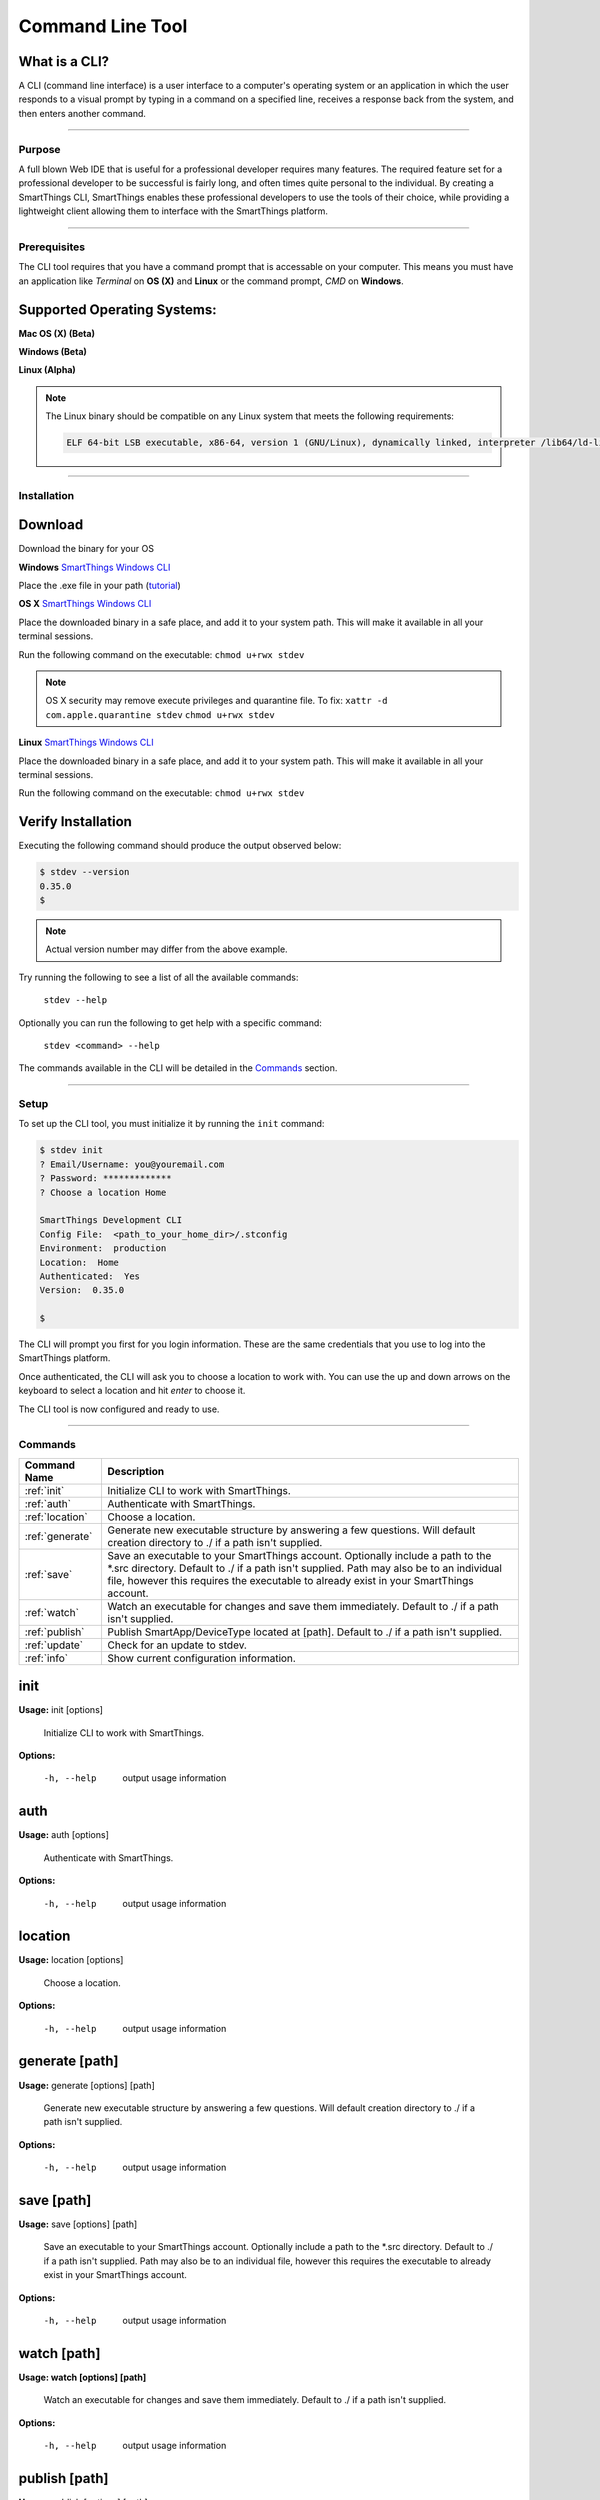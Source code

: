 =================
Command Line Tool
=================

What is a CLI?
^^^^^^^^^^^^^^
A CLI (command line interface) is a user interface to a computer's operating
system or an application in which the user responds to a visual prompt by typing
in a command on a specified line, receives a response back from the system, and
then enters another command.

----

Purpose
-------

A full blown Web IDE that is useful for a professional developer requires many
features. The required feature set for a professional developer to be
successful is fairly long, and often times quite personal to the individual. By
creating a SmartThings CLI, SmartThings enables these professional developers to use the
tools of their choice, while providing a lightweight client allowing them to
interface with the SmartThings platform.

----

Prerequisites
-------------

The CLI tool requires that you have a command prompt that is accessable on your
computer. This means you must have an application like *Terminal* on **OS (X)**
and **Linux** or the command prompt, *CMD* on **Windows**.

Supported Operating Systems:
^^^^^^^^^^^^^^^^^^^^^^^^^^^^
**Mac OS (X) (Beta)**

**Windows (Beta)**

**Linux (Alpha)**

.. note::

    The Linux binary should be compatible on any Linux system that meets the following requirements:

    .. code-block:: shell

        ELF 64-bit LSB executable, x86-64, version 1 (GNU/Linux), dynamically linked, interpreter /lib64/ld-linux-x86-64.so.2, for GNU/Linux 2.6.24, BuildID[sha1]=2e39e3a5fe149d5ee73ec883d09ccd219252a2a5, not stripped

----

Installation
------------

Download
^^^^^^^^

Download the binary for your OS

**Windows**
`SmartThings Windows CLI <https://cdn-cli.smartthings.com/releases/latest/windows/stdev.exe>`_

Place the .exe file in your path (`tutorial <http://www.howtogeek.com/118594/how-to-edit-your-system-path-for-easy-command-line-access/>`_)

**OS X**
`SmartThings Windows CLI <https://cdn-cli.smartthings.com/releases/latest/osx/stdev>`_

Place the downloaded binary in a safe place, and add it to your system path. This
will make it available in all your terminal sessions.

Run the following command on the executable:
``chmod u+rwx stdev``

.. note::

    OS X security may remove execute privileges and quarantine file.  To fix:
    ``xattr -d com.apple.quarantine stdev``
    ``chmod u+rwx stdev``

**Linux**
`SmartThings Windows CLI <https://cdn-cli.smartthings.com/releases/latest/linux/stdev>`_

Place the downloaded binary in a safe place, and add it to your system path. This
will make it available in all your terminal sessions.

Run the following command on the executable:
``chmod u+rwx stdev``

Verify Installation
^^^^^^^^^^^^^^^^^^^

Executing the following command should produce the output observed below:

.. code-block:: shell

    $ stdev --version
    0.35.0
    $

.. note::

    Actual version number may differ from the above example.

Try running the following to see a list of all the available commands:

    ``stdev --help``

Optionally you can run the following to get help with a specific command:

    ``stdev <command> --help``

The commands available in the CLI will be detailed in the `Commands`_ section.

----

Setup
-----

To set up the CLI tool, you must initialize it by running the ``init`` command:

.. code-block:: shell

    $ stdev init
    ? Email/Username: you@youremail.com
    ? Password: *************
    ? Choose a location Home

    SmartThings Development CLI
    Config File:  <path_to_your_home_dir>/.stconfig
    Environment:  production
    Location:  Home
    Authenticated:  Yes
    Version:  0.35.0

    $

The CLI will prompt you first for you login information. These are the same
credentials that you use to log into the SmartThings platform.

Once authenticated, the CLI will ask you to choose a location to work with. You
can use the up and down arrows on the keyboard to select a location and hit *enter*
to choose it.

The CLI tool is now configured and ready to use.

----

Commands
--------

============================= ======================================
Command Name                  Description
============================= ======================================
:ref:`init`                   Initialize CLI to work with SmartThings.
:ref:`auth`                   Authenticate with SmartThings.
:ref:`location`               Choose a location.
:ref:`generate`               Generate new executable structure by answering a few questions. Will default creation directory to ./ if a path isn't supplied.
:ref:`save`                   Save an executable to your SmartThings account. Optionally include a path to the \*.src directory. Default to ./ if a path isn't supplied. Path may also be to an individual file, however this requires the executable to already exist in your SmartThings account.
:ref:`watch`                  Watch an executable for changes and save them immediately. Default to ./ if a path isn't supplied.
:ref:`publish`                Publish SmartApp/DeviceType located at [path]. Default to ./ if a path isn't supplied.
:ref:`update`                 Check for an update to stdev.
:ref:`info`                   Show current configuration information.
============================= ======================================

.. _init:

init
^^^^

**Usage:** init [options]

  Initialize CLI to work with SmartThings.

**Options:**

    -h, --help  output usage information

.. _auth:

auth
^^^^

**Usage:** auth [options]

  Authenticate with SmartThings.

**Options:**

    -h, --help  output usage information

.. _location:

location
^^^^^^^^

**Usage:** location [options]

  Choose a location.

**Options:**

    -h, --help  output usage information

.. _generate:

generate [path]
^^^^^^^^^^^^^^^

**Usage:** generate [options] [path]

  Generate new executable structure by answering a few questions. Will default creation directory to ./ if a path isn't supplied.

**Options:**

    -h, --help  output usage information

.. _save:

save [path]
^^^^^^^^^^^

**Usage:** save [options] [path]

  Save an executable to your SmartThings account. Optionally include a path to the \*.src directory. Default to ./ if a path isn't supplied. Path may also be to an individual file, however this requires the executable to already exist in your SmartThings account.

**Options:**

    -h, --help  output usage information

.. _watch:

watch [path]
^^^^^^^^^^^^

**Usage: watch [options] [path]**

  Watch an executable for changes and save them immediately. Default to ./ if a path isn't supplied.

**Options:**

    -h, --help  output usage information

.. _publish:

publish [path]
^^^^^^^^^^^^^^

**Usage:** publish [options] [path]

  Publish SmartApp/DeviceType located at [path]. Default to ./ if a path isn't supplied.

**Options:**

    -h, --help  output usage information

.. _update:

update
^^^^^^

**Usage:** update [options]

  Check for an update to stdev.

**Options:**

    -h, --help  output usage information

.. _info:

info
^^^^

**Usage:** info [options]

  Show current configuration information.

**Options:**

    -h, --help  output usage information

----

Common Scenarios
----------------

asdfasdfsad

----

FAQ
---

asdflaasdfasdf

----

